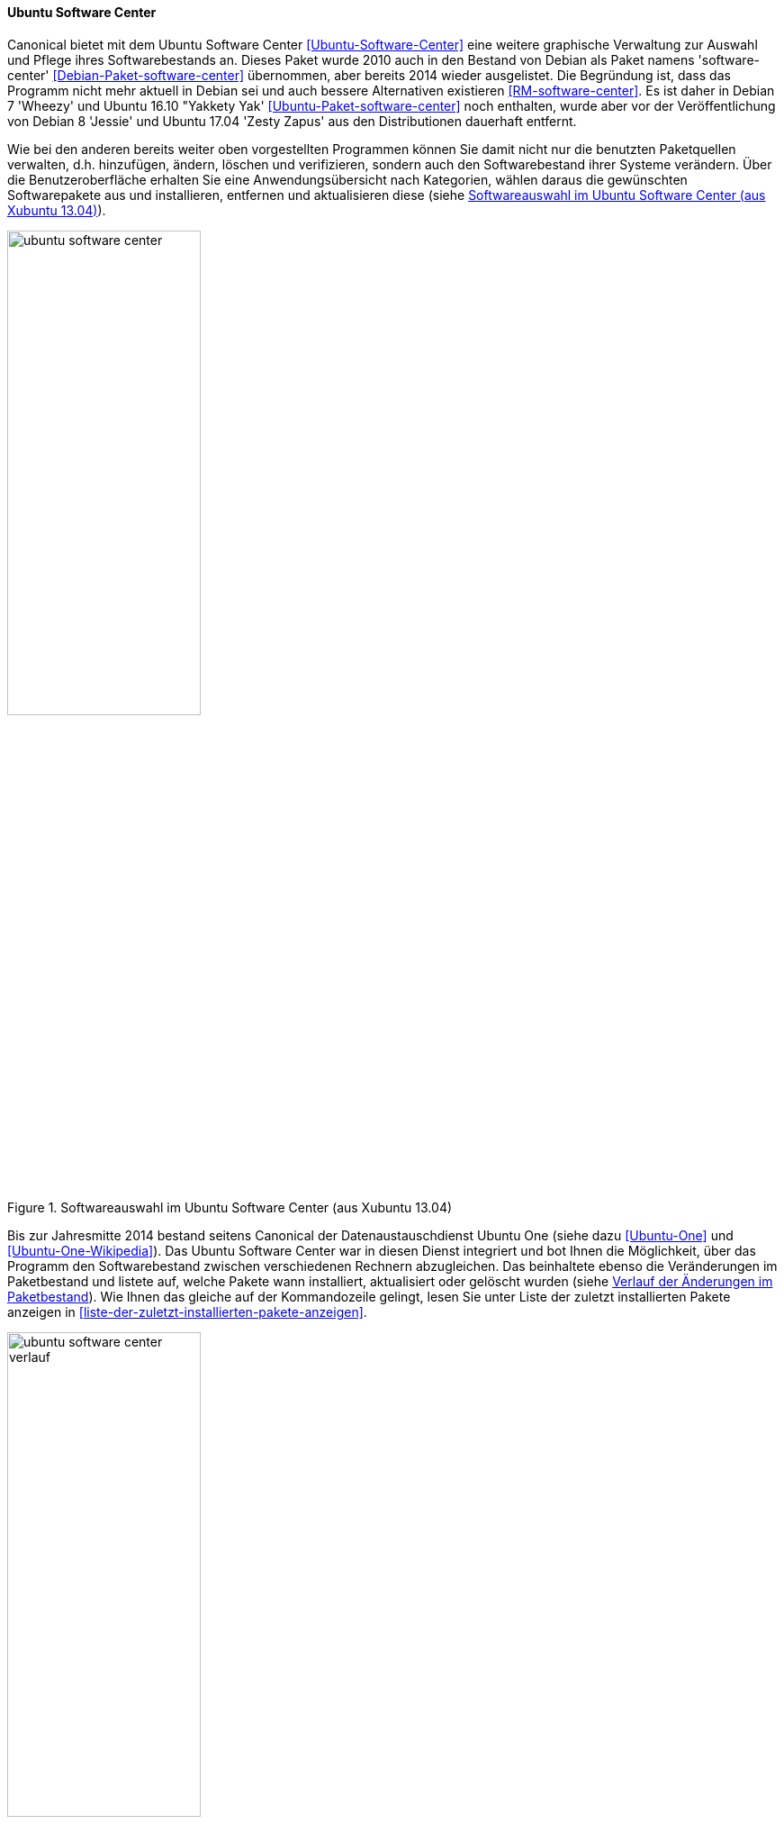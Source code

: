 // Datei: ./werkzeuge/werkzeuge-zur-paketverwaltung-ueberblick/gui-zur-paketverwaltung/ubuntu-software-center.adoc

// Baustelle: Fertig

[[gui-ubuntu-software-center]]

==== Ubuntu Software Center ====

// Stichworte für den Index
(((Debianpaket, software-center)))
(((Ubuntu Software Center)))
(((Ubuntupaket, software-center)))
Canonical bietet mit dem Ubuntu Software Center
<<Ubuntu-Software-Center>> eine weitere graphische Verwaltung zur
Auswahl und Pflege ihres Softwarebestands an. Dieses Paket wurde 2010
auch in den Bestand von Debian als Paket namens 'software-center'
<<Debian-Paket-software-center>> übernommen, aber bereits 2014 wieder
ausgelistet. Die Begründung ist, dass das Programm nicht mehr
aktuell in Debian sei und auch bessere Alternativen existieren
<<RM-software-center>>. Es ist daher in Debian 7 'Wheezy' und Ubuntu
16.10 "Yakkety Yak' <<Ubuntu-Paket-software-center>> noch enthalten,
wurde aber vor der Veröffentlichung von Debian 8 'Jessie' und Ubuntu
17.04 'Zesty Zapus' aus den Distributionen dauerhaft entfernt.

Wie bei den anderen bereits weiter oben vorgestellten Programmen können
Sie damit nicht nur die benutzten Paketquellen verwalten, d.h.
hinzufügen, ändern, löschen und verifizieren, sondern auch den
Softwarebestand ihrer Systeme verändern. Über die Benutzeroberfläche
erhalten Sie eine Anwendungsübersicht nach Kategorien, wählen daraus die
gewünschten Softwarepakete aus und installieren, entfernen und
aktualisieren diese (siehe <<fig.ubuntu-software-center>>).

.Softwareauswahl im Ubuntu Software Center (aus Xubuntu 13.04)
image::werkzeuge/werkzeuge-zur-paketverwaltung-ueberblick/gui-zur-paketverwaltung/ubuntu-software-center.png[id="fig.ubuntu-software-center", width="50%"]

// Stichworte für den Index
(((Ubuntu One)))
Bis zur Jahresmitte 2014 bestand seitens Canonical der
Datenaustauschdienst Ubuntu One (siehe dazu <<Ubuntu-One>> und
<<Ubuntu-One-Wikipedia>>). Das Ubuntu Software Center war in diesen
Dienst integriert und bot Ihnen die Möglichkeit, über das Programm den
Softwarebestand zwischen verschiedenen Rechnern abzugleichen. Das
beinhaltete ebenso die Veränderungen im Paketbestand und listete auf,
welche Pakete wann installiert, aktualisiert oder gelöscht wurden (siehe
<<fig.ubuntu-software-center-verlauf>>). Wie Ihnen das gleiche auf der
Kommandozeile gelingt, lesen Sie unter Liste der zuletzt installierten
Pakete anzeigen in <<liste-der-zuletzt-installierten-pakete-anzeigen>>.

.Verlauf der Änderungen im Paketbestand
image::werkzeuge/werkzeuge-zur-paketverwaltung-ueberblick/gui-zur-paketverwaltung/ubuntu-software-center-verlauf.png[id="fig.ubuntu-software-center-verlauf", width="50%"]

Bei der Benutzung des Programms beachten Sie bitte, dass das Programm
viele graphische Elemente und Inhalte enthält, die über das Internet
bereitgestellt werden. Daher empfehlen wir Ihnen zur Benutzung eine
Internetverbindung, da ansonsten viele Informationen in der
Bedienoberfläche nicht angezeigt werden können. Desweiteren ist das
Programm nur weitestgehend mit der Maus bedienbar und kaum über die
Tastatur. Das ist nicht für alle Nutzungskonstellationen und Anwender
hilfreich.

// Datei (Ende): ./werkzeuge/werkzeuge-zur-paketverwaltung-ueberblick/gui-zur-paketverwaltung/ubuntu-software-center.adoc
